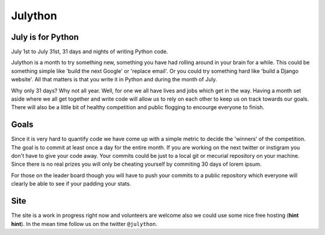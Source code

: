 Julython
========

July is for Python
------------------

July 1st to July 31st, 31 days and nights of writing Python code. 

Julython is a month to try something new, something you have had
rolling around in your brain for a while. This could be something
simple like 'build the next Google' or 'replace email'. Or you 
could try something hard like 'build a Django website'. All that
matters is that you write it in Python and during the month of
July. 

Why only 31 days? Why not all year. Well, for one we all have lives
and jobs which get in the way. Having a month set aside where we 
all get together and write code will allow us to rely on each other
to keep us on track towards our goals. There will also be a little
bit of healthy competition and public flogging to encourge everyone
to finish.

Goals
-----

Since it is very hard to quantify code we have come up with a 
simple metric to decide the 'winners' of the competition. The goal
is to commit at least once a day for the entire month. If you are 
working on the next twitter or instigram you don't have to give your
code away. Your commits could be just to a local git or mecurial
repository on your machine. Since there is no real prizes you will
only be cheating yourself by commiting 30 days of lorem ipsum.

For those on the leader board though you will have to push your
commits to a public repository which everyone will clearly be able
to see if your padding your stats.

Site
----

The site is a work in progress right now and volunteers are welcome
also we could use some nice free hosting (**hint hint**). In the
mean time follow us on the twitter ``@julython``.
